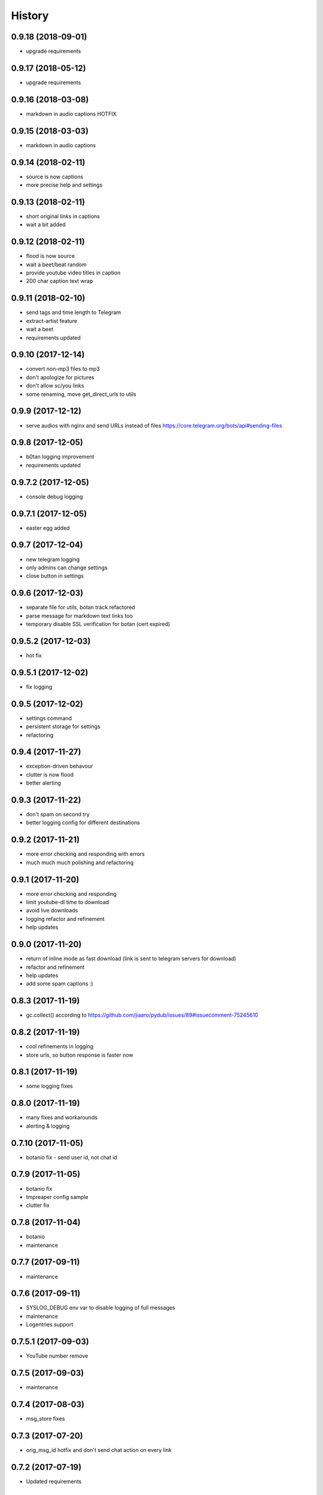 =======
History
=======

0.9.18 (2018-09-01)
------------------
* upgrade requirements

0.9.17 (2018-05-12)
------------------
* upgrade requirements

0.9.16 (2018-03-08)
------------------
* markdown in audio captions HOTFIX

0.9.15 (2018-03-03)
------------------
* markdown in audio captions

0.9.14 (2018-02-11)
------------------
* source is now captions
* more precise help and settings

0.9.13 (2018-02-11)
------------------
* short original links in captions
* wait a bit added

0.9.12 (2018-02-11)
------------------
* flood is now source
* wait a beet/beat random
* provide youtube video titles in caption
* 200 char caption text wrap

0.9.11 (2018-02-10)
------------------
* send tags and time length to Telegram
* extract-artist feature
* wait a beet
* requirements updated

0.9.10 (2017-12-14)
------------------
* convert non-mp3 files to mp3
* don't apologize for pictures
* don't allow sc/you links
* some renaming, move get_direct_urls to utils

0.9.9 (2017-12-12)
------------------
* serve audios with nginx and send URLs instead of files https://core.telegram.org/bots/api#sending-files

0.9.8 (2017-12-05)
------------------
* b0tan logging improvement
* requirements updated

0.9.7.2 (2017-12-05)
------------------
* console debug logging

0.9.7.1 (2017-12-05)
------------------
* easter egg added

0.9.7 (2017-12-04)
------------------
* new telegram logging
* only admins can change settings
* close button in settings

0.9.6 (2017-12-03)
------------------
* separate file for utils, botan track refactored
* parse message for markdown text links too
* temporary disable SSL verification for botan (cert expired)

0.9.5.2 (2017-12-03)
------------------
* hot fix

0.9.5.1 (2017-12-02)
------------------
* fix logging

0.9.5 (2017-12-02)
------------------
* settings command
* persistent storage for settings
* refactoring

0.9.4 (2017-11-27)
------------------
* exception-driven behavour
* clutter is now flood
* better alerting

0.9.3 (2017-11-22)
------------------
* don't spam on second try
* better logging config for different destinations

0.9.2 (2017-11-21)
------------------
* more error checking and responding with errors
* much much much polishing and refactoring

0.9.1 (2017-11-20)
------------------
* more error checking and responding
* limit youtube-dl time to download
* avoid live downloads
* logging refactor and refinement
* help updates

0.9.0 (2017-11-20)
------------------
* return of inline mode as fast download (link is sent to telegram servers for download)
* refactor and refinement
* help updates
* add some spam captions :)

0.8.3 (2017-11-19)
------------------
* gc.collect() according to https://github.com/jiaaro/pydub/issues/89#issuecomment-75245610

0.8.2 (2017-11-19)
------------------
* cool refinements in logging
* store urls, so button response is faster now

0.8.1 (2017-11-19)
------------------
* some logging fixes

0.8.0 (2017-11-19)
------------------
* many fixes and workarounds
* alerting & logging

0.7.10 (2017-11-05)
------------------
* botanio fix - send user id, not chat id

0.7.9 (2017-11-05)
------------------
* botanio fix
* tmpreaper config sample
* clutter fix

0.7.8 (2017-11-04)
------------------
* botanio
* maintenance

0.7.7 (2017-09-11)
------------------
* maintenance

0.7.6 (2017-09-11)
------------------
* SYSLOG_DEBUG env var to disable logging of full messages
* maintenance
* Logentries support

0.7.5.1 (2017-09-03)
------------------
* YouTube number remove

0.7.5 (2017-09-03)
------------------
* maintenance

0.7.4 (2017-08-03)
------------------
* msg_store fixes

0.7.3 (2017-07-20)
------------------
* orig_msg_id hotfix and don't send chat action on every link

0.7.2 (2017-07-19)
------------------
* Updated requirements

0.7.1 (2017-07-05)
------------------
* Hotfix

0.7.0 (2017-07-05)
------------------
* Travis CI, tests and docs from cookiecutter

0.6.3 (2017-07-04)
------------------

* Back to bandcamp-dl and scdl and download timeouts

0.6.2 (2017-07-04)
------------------

* Help message in groups now redirects to PM

0.6.1 (2017-07-03)
------------------

* Async run of download/send command
* Link command

0.6.0 (2017-07-02)
------------------

* Added text files to sdist
* Bandcamp and SoundCloud-widgets is now downloaded with youtube-dl
* Supported parsing widgets from pages
* Refactor

0.5.1 (2017-07-02)
------------------

* New clutter command
* Help refinements
* Some fixes

0.5.0 (2017-06-28)
------------------

* Big refactor to class-based
* Syslog support
* Some fixes

0.4.0 (2017-06-15)
------------------

* Console script!
* Setup script version improvements
* Ask in groups only, download immediately in private
* Bandcamp: Download links without 'bandcamp' for /dl
* Move TODOs to issues
* Button to destroy music from the Internet

0.3.1 (2017-06-12)
------------------

* Markdown to reStructuredText
* Copy tags to parts

0.3.0 (2017-06-10)
------------------

* YouTube playlists support
* Split audio by 50 MB size for sending
* Disable privacy mode and ask for download

0.2.0 (2017-06-06)
------------------

* Webhooks and async

0.1.0 (2017-06-04)
------------------

* First usable and stable version.
